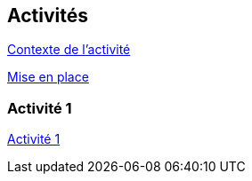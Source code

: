== Activités

xref:sio-component:ROOT:attachment$/ACT_1/owasp-presentation-v1.1.pdf[Contexte de l'activité]

xref:sio-component:ROOT:attachment$/ACT_1/owasp-mise_en_place-v1.1.pdf[Mise en place]

=== Activité 1
xref:sio-component:ROOT:attachment$/ACT_1/owasp-activite1-v1.1.pdf[Activité 1]
